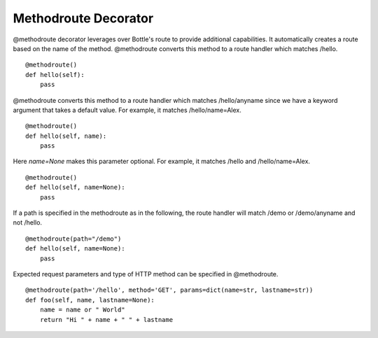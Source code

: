 =====================
Methodroute Decorator
=====================
@methodroute decorator leverages over Bottle's route to provide additional capabilities. It automatically creates a 
route based on the name of the method.
@methodroute converts this method to a route handler which matches /hello.
::

    @methodroute()
    def hello(self):
    	pass


@methodroute converts this method to a route handler which matches /hello/anyname since we have a keyword argument 
that takes a default value.
For example, it matches /hello/name=Alex.
::

    @methodroute()
    def hello(self, name):
    	pass

Here *name=None* makes this parameter optional.
For example, it matches /hello and /hello/name=Alex.
::

    @methodroute()
    def hello(self, name=None):
    	pass


    	
If a path is specified in the methodroute as in the following, the route handler will match /demo or /demo/anyname and not /hello.
::

    @methodroute(path="/demo")
    def hello(self, name=None):
    	pass

Expected request parameters and type of HTTP method can be specified in @methodroute.    	
::

    @methodroute(path='/hello', method='GET', params=dict(name=str, lastname=str))
    def foo(self, name, lastname=None):
        name = name or " World"
        return "Hi " + name + " " + lastname



      